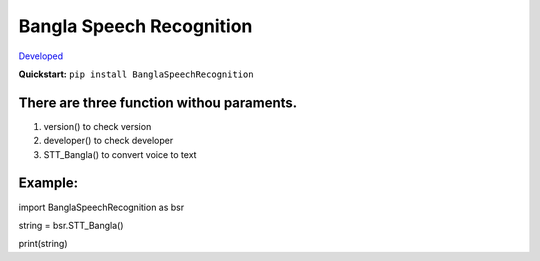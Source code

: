 
Bangla Speech Recognition
=================
.. image:: https://img.shields.io/pypi/v/SpeechRecognition.svg
    :target: https://pypi.python.org/pypi/SpeechRecognition/
    :alt: Latest Version

.. image:: https://img.shields.io/pypi/status/SpeechRecognition.svg
    :target: https://pypi.python.org/pypi/SpeechRecognition/
    :alt: Development Status

.. image:: https://img.shields.io/pypi/pyversions/SpeechRecognition.svg
    :target: https://pypi.python.org/pypi/SpeechRecognition/
    :alt: Supported Python Versions

.. image:: https://img.shields.io/pypi/l/SpeechRecognition.svg
    :target: https://pypi.python.org/pypi/SpeechRecognition/
    :alt: License

.. image:: https://api.travis-ci.org/Uberi/speech_recognition.svg?branch=master
    :target: https://travis-ci.org/Uberi/speech_recognition
    :alt: Continuous Integration Test Results

    


`Developed <https://sites.google.com/view/kowsher>`__


**Quickstart:** ``pip install BanglaSpeechRecognition``

There are three function withou paraments.
----------------------------------------

1. version() to check version
2. developer() to check developer
3. STT_Bangla() to convert voice to text

Example:
----------

import BanglaSpeechRecognition as bsr

string = bsr.STT_Bangla()

print(string)



